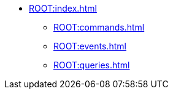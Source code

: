 * xref:ROOT:index.adoc[]
** xref:ROOT:commands.adoc[]
** xref:ROOT:events.adoc[]
** xref:ROOT:queries.adoc[]